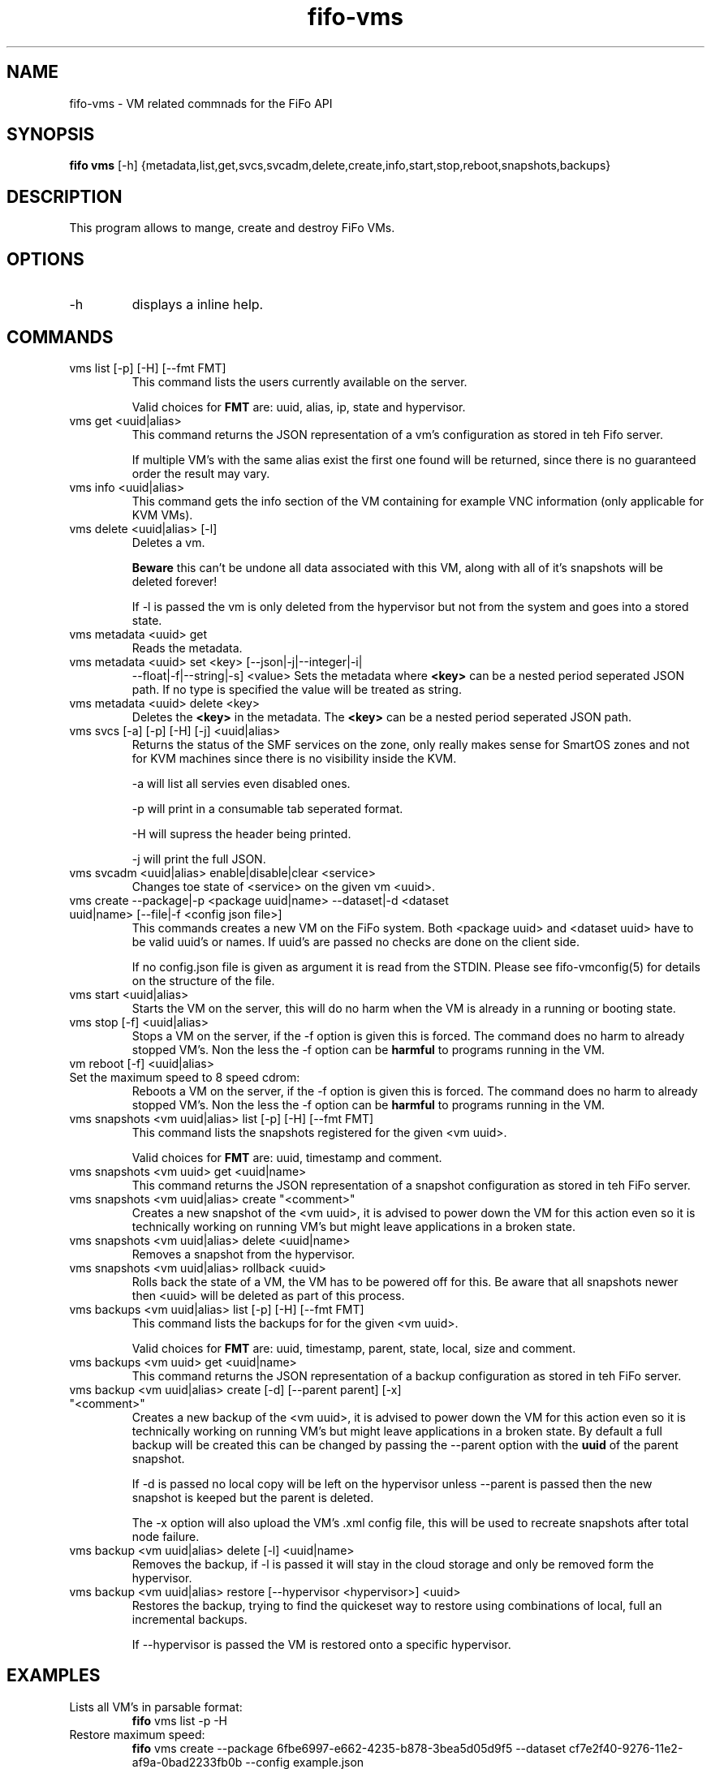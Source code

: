 .TH fifo-vms 1  "Jan 1, 2014" "version 0.1.29" "USER COMMANDS"
.SH NAME
fifo-vms \- VM related commnads for the FiFo API
.SH SYNOPSIS
.B fifo vms
[\-h] {metadata,list,get,svcs,svcadm,delete,create,info,start,stop,reboot,snapshots,backups}

.SH DESCRIPTION
This program allows to mange, create and destroy FiFo VMs.

.SH OPTIONS
.TP
\-h
displays a inline help.

.SH COMMANDS
.TP
vms list [\-p] [\-H] [\-\-fmt FMT]
This command lists the users currently available on the server.

Valid choices for
.B FMT
are: uuid, alias, ip, state and hypervisor.
.TP
vms get <uuid|alias>
This command returns the JSON representation of a vm's configuration
as stored in teh Fifo server.

If multiple VM's with the same alias exist the first one found will
be returned, since there is no guaranteed order the result may vary.
.TP
vms info <uuid|alias>
This command gets the info section of the VM containing for example
VNC information (only applicable for KVM VMs).
.TP
vms delete <uuid|alias> [\-l]
Deletes a vm.

.B Beware
this can't be undone all data associated with this VM, along with
all of it's snapshots will be deleted forever!

If \-l is passed the vm is only deleted
from the hypervisor but not from the system and goes into a stored state.
.TP
vms metadata <uuid> get
Reads the metadata.
.TP
vms metadata <uuid> set <key> [\-\-json|\-j|\-\-integer|\-i|
\-\-float|\-f|\-\-string|\-s] <value>
Sets the metadata where
.B <key>
can be a nested period seperated JSON path. If no type is
specified the value will be treated as string.
.TP
vms metadata <uuid> delete <key>
Deletes the
.B <key>
in the metadata. The
.B <key>
can be a nested period seperated JSON path.
.TP
vms svcs [\-a] [\-p] [\-H] [\-j] <uuid|alias>
Returns the status of the SMF services on the zone, only really makes sense for
SmartOS zones and not for KVM machines since there is no visibility inside
the KVM.

\-a will list all servies even disabled ones.

\-p will print in a consumable tab seperated format.

\-H will supress the header being printed.

\-j will print the full JSON.
.TP
vms svcadm <uuid|alias> enable|disable|clear <service>
Changes toe state of <service> on the given vm <uuid>.
.TP
vms create \-\-package|\-p <package uuid|name> \-\-dataset|\-d <dataset uuid|name> [\-\-file|\-f <config json file>]
This commands creates a new VM on the FiFo system. Both <package uuid>
and <dataset uuid> have to be valid uuid's or names. If uuid's are passed
no checks are done on the client side.

If no config.json file is given as argument it is read from the
STDIN. Please see fifo-vmconfig(5) for details on the structure of
the file.
.TP
vms start <uuid|alias>
Starts the VM on the server, this will do no harm when the VM is
already in a running or booting state.
.TP
vms stop [\-f] <uuid|alias>
Stops a VM on the server, if the \-f option is given this is forced.
The command does no harm to already stopped VM's. Non the less the
\-f option can be
.B harmful
to programs running in the VM.
.TP
vm reboot [\-f] <uuid|alias>
.TP
Set the maximum speed to 8 speed cdrom:
Reboots a VM on the server, if the \-f option is given this is
forced. The command does no harm to already stopped VM's. Non the
less the \-f option can be
.B harmful
to programs running in the VM.
.TP
vms snapshots <vm uuid|alias> list [\-p] [\-H] [\-\-fmt FMT]
This command lists the snapshots registered for the given <vm uuid>.

Valid choices for
.B FMT
are: uuid, timestamp and comment.
.TP
vms snapshots <vm uuid> get <uuid|name>
This command returns the JSON representation of a snapshot configuration
as stored in teh FiFo server.
.TP
vms snapshots <vm uuid|alias> create "<comment>"
Creates a new snapshot of the <vm uuid>, it is advised to power down
the VM for this action even so it is technically working on running VM's
but might leave applications in a broken state.
.TP
vms snapshots <vm uuid|alias> delete <uuid|name>
Removes a snapshot from the hypervisor.
.TP
vms snapshots <vm uuid|alias> rollback <uuid>
Rolls back the state of a VM, the VM has to be powered off for this. Be
aware that all snapshots newer then <uuid> will be deleted as part of
this process.
.TP
vms backups <vm uuid|alias> list [\-p] [\-H] [\-\-fmt FMT]
This command lists the backups for for the given <vm uuid>.

Valid choices for
.B FMT
are: uuid, timestamp, parent, state, local, size and comment.
.TP
vms backups <vm uuid> get <uuid|name>
This command returns the JSON representation of a backup configuration
as stored in teh FiFo server.
.TP
vms backup <vm uuid|alias> create [\-d] [\-\-parent parent] [\-x] "<comment>"
Creates a new backup of the <vm uuid>, it is advised to power down
the VM for this action even so it is technically working on running VM's
but might leave applications in a broken state. By default a full backup
will be created this can be changed by passing the \-\-parent option with
the
.B uuid
of the parent snapshot.

If \-d is passed no local copy will be left on the hypervisor unless
\-\-parent is passed then the new snapshot is keeped but the parent is
deleted.

The \-x option will also upload the VM's .xml config file, this will
be used to recreate snapshots after total node failure.
.TP
vms backup <vm uuid|alias> delete [\-l] <uuid|name>
Removes the backup, if \-l is passed it will stay in the cloud storage
and only be removed form the hypervisor.
.TP
vms backup <vm uuid|alias> restore [\-\-hypervisor <hypervisor>] <uuid>
Restores the backup, trying to find the quickeset way to restore using
combinations of local, full an incremental backups.

If \-\-hypervisor is passed the VM is restored onto a specific hypervisor.

.SH EXAMPLES
.TP
Lists all VM's in parsable format:
.B fifo
vms list \-p \-H
.PP
.TP
Restore maximum speed:
.B fifo
vms create
\-\-package 6fbe6997-e662-4235-b878-3bea5d05d9f5
\-\-dataset cf7e2f40-9276-11e2-af9a-0bad2233fb0b
\-\-config example.json
.PP
.SH AUTHOR
Heinz N. 'Licenser' Gies (heinz (at) licenser.net)
.SH SEE ALSO
fifo(1), fifo-vmconfig(5)
